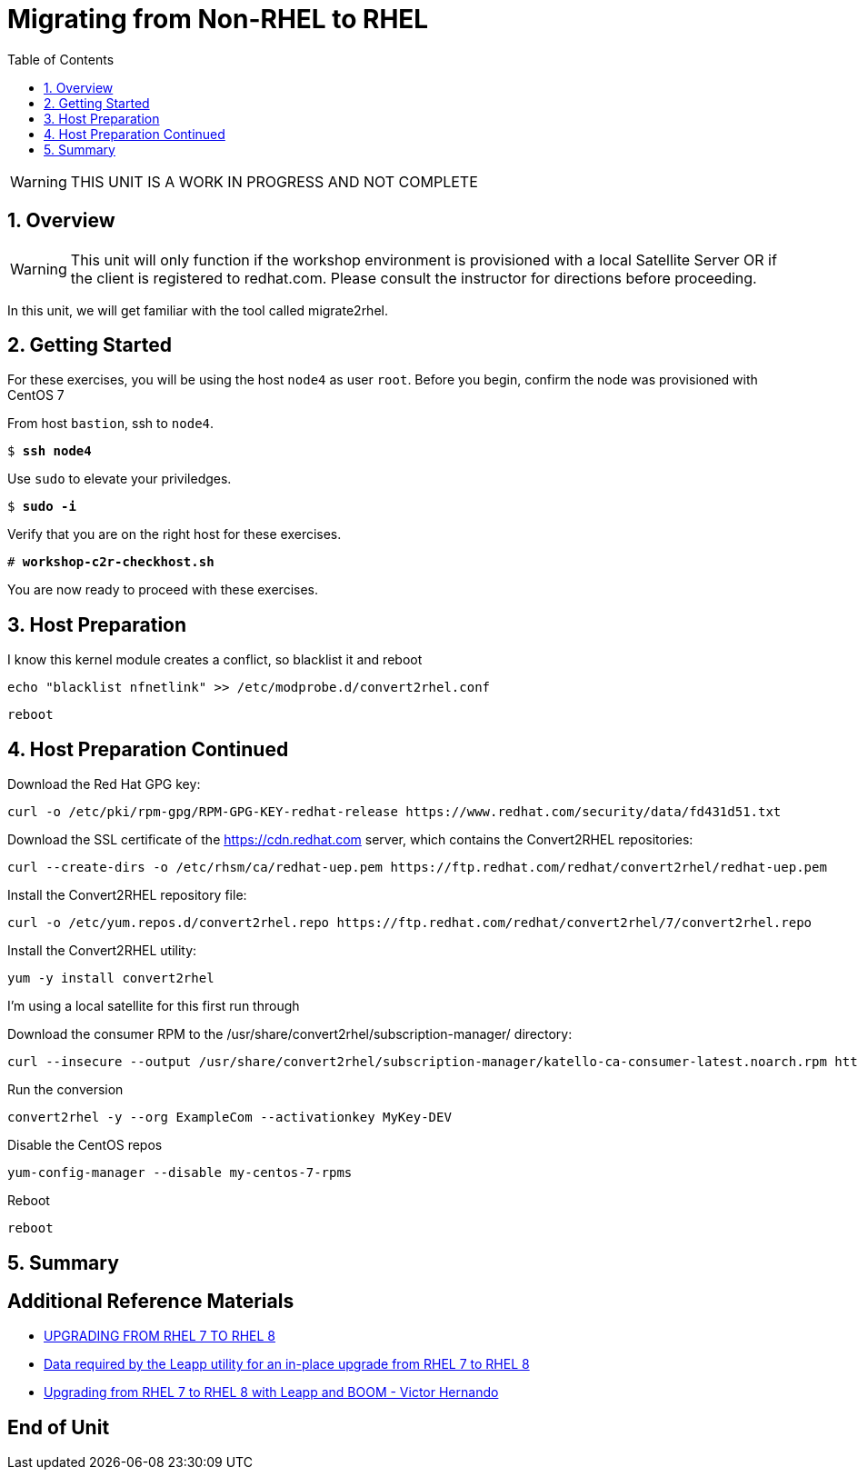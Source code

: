 :sectnums:
:sectnumlevels: 3
:markup-in-source: verbatim,attributes,quotes
ifdef::env-github[]
:tip-caption: :bulb:
:note-caption: :information_source:
:important-caption: :heavy_exclamation_mark:
:caution-caption: :fire:
:warning-caption: :warning:
endif::[]

:toc:
:toclevels: 1

= Migrating from Non-RHEL to RHEL

WARNING: THIS UNIT IS A WORK IN PROGRESS AND NOT COMPLETE

== Overview

WARNING:  This unit will only function if the workshop environment is provisioned with a local Satellite Server OR if the client is registered to redhat.com.  Please consult the instructor for directions before proceeding.

In this unit, we will get familiar with the tool called migrate2rhel.

== Getting Started

For these exercises, you will be using the host `node4` as user `root`.  Before you begin, confirm the node was provisioned with CentOS 7

From host `bastion`, ssh to `node4`.

[bash,options="nowrap",subs="{markup-in-source}"]
----
$ *ssh node4*
----

Use `sudo` to elevate your priviledges.

[bash,options="nowrap",subs="{markup-in-source}"]
----
$ *sudo -i*
----

Verify that you are on the right host for these exercises.

[bash,options="nowrap",subs="{markup-in-source}"]
----
# *workshop-c2r-checkhost.sh*
----

You are now ready to proceed with these exercises.

== Host Preparation

I know this kernel module creates a conflict, so blacklist it and reboot

[source,options="nowrap",subs="{markup-in-source}",role="copy"]
----
echo "blacklist nfnetlink" >> /etc/modprobe.d/convert2rhel.conf
----

[source,options="nowrap",subs="{markup-in-source}",role="copy"]
----
reboot
----



== Host Preparation Continued

Download the Red Hat GPG key:

[source,options="nowrap",subs="{markup-in-source}",role="copy"]
----
curl -o /etc/pki/rpm-gpg/RPM-GPG-KEY-redhat-release https://www.redhat.com/security/data/fd431d51.txt
----

Download the SSL certificate of the https://cdn.redhat.com server, which contains the Convert2RHEL repositories:

[source,options="nowrap",subs="{markup-in-source}",role="copy"]
----
curl --create-dirs -o /etc/rhsm/ca/redhat-uep.pem https://ftp.redhat.com/redhat/convert2rhel/redhat-uep.pem
----

Install the Convert2RHEL repository file:

[source,options="nowrap",subs="{markup-in-source}",role="copy"]
----
curl -o /etc/yum.repos.d/convert2rhel.repo https://ftp.redhat.com/redhat/convert2rhel/7/convert2rhel.repo
----

Install the Convert2RHEL utility:

[source,options="nowrap",subs="{markup-in-source}",role="copy"]
----
yum -y install convert2rhel
----

I'm using a local satellite for this first run through

Download the consumer RPM to the /usr/share/convert2rhel/subscription-manager/ directory:

[source,options="nowrap",subs="{markup-in-source}",role="copy"]
----
curl --insecure --output /usr/share/convert2rhel/subscription-manager/katello-ca-consumer-latest.noarch.rpm http://satellite.sat6ovirt.example.com/pub/katello-ca-consumer-latest.noarch.rpm
----

Run the conversion

[source,options="nowrap",subs="{markup-in-source}",role="copy"]
----
convert2rhel -y --org ExampleCom --activationkey MyKey-DEV
----

Disable the CentOS repos

[source,options="nowrap",subs="{markup-in-source}",role="copy"]
----
yum-config-manager --disable my-centos-7-rpms
----

Reboot

[source,options="nowrap",subs="{markup-in-source}",role="copy"]
----
reboot
----



== Summary


[discrete]
== Additional Reference Materials

* link:https://access.redhat.com/documentation/en-us/red_hat_enterprise_linux/8/html-single/upgrading_from_rhel_7_to_rhel_8[UPGRADING FROM RHEL 7 TO RHEL 8]
* link:https://access.redhat.com/articles/3664871[Data required by the Leapp utility for an in-place upgrade from RHEL 7 to RHEL 8]
* link:https://www.redhat.com/en/blog/upgrading-rhel-7-rhel-8-leapp-and-boom[Upgrading from RHEL 7 to RHEL 8 with Leapp and BOOM - Victor Hernando]

[discrete]
== End of Unit

ifdef::env-github[]
link:../RHEL8-Workshop.adoc#toc[Return to TOC]
endif::[]

////
Always end files with a blank line to avoid include problems.
////
